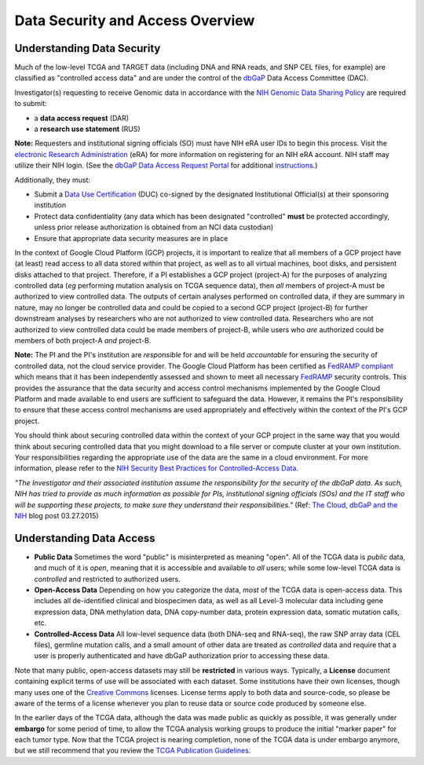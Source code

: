 *********************************
Data Security and Access Overview
*********************************

Understanding Data Security
---------------------------

Much of the low-level TCGA and TARGET data (including DNA and RNA reads, and SNP CEL files, for example) are 
classified as "controlled access data" and are under the control of the 
`dbGaP <http://www.ncbi.nlm.nih.gov/projects/gap/cgi-bin/about.html>`_ 
Data Access Committee (DAC).

Investigator(s) requesting to receive Genomic data in accordance with the 
`NIH Genomic Data Sharing Policy <https://gdc.cancer.gov/access-data/data-access-policies>`_
are required to submit:

* a **data access request** (DAR)
* a **research use statement** (RUS)

**Note:** Requesters and institutional signing officials (SO) must have NIH eRA user IDs to begin this process. Visit the `electronic Research Administration <http://era.nih.gov>`_ (eRA) for more information on registering for an NIH eRA account. NIH staff may utilize their NIH login. (See the `dbGaP Data Access Request Portal <http://dbgap.ncbi.nlm.nih.gov/aa/wga.cgi?login=&page=login>`_ 
for additional `instructions <https://osp.od.nih.gov/wp-content/uploads/Extramural_Flowcharts_for_Data_Access.pdf>`_.)

Additionally, they must:
 
*  Submit a `Data Use Certification <https://osp.od.nih.gov/wp-content/uploads/Model_DUC.pdf>`_ (DUC) co-signed by the designated Institutional Official(s) at their sponsoring institution
*  Protect data confidentiality (any data which has been designated "controlled" **must** be protected accordingly, unless prior release authorization is obtained from an NCI data custodian)
*  Ensure that appropriate data security measures are in place

In the context of Google Cloud Platform (GCP) projects, it is important to realize that all members of a GCP project have (at least) read access
to all data stored within that project, as well as to all virtual machines, boot disks, and persistent disks attached to that project.
Therefore, if a PI establishes a GCP project (project-A) for the purposes of analyzing controlled data (*eg* performing mutation analysis on TCGA sequence
data), then *all* members of project-A must be authorized to view controlled data.  The outputs of certain analyses performed on controlled data,
if they are summary in nature, may no longer be controlled data and could be copied to a second GCP project (project-B) for further downstream
analyses by researchers who are not authorized to view controlled data.  Researchers who are not authorized to view controlled data could be made
members of project-B, while users who *are* authorized could be members of both project-A *and* project-B.

**Note:**  The PI and the PI's institution are *responsible* for and will be held *accountable* for ensuring the security of controlled data, not the cloud service provider.  The Google Cloud Platform has been certified as `FedRAMP compliant <https://marketplace.fedramp.gov/#/product/google-services-google-cloud-platform-products-and-underlying-infrastructure?sort=productName&productNameSearch=google>`_
which means that it has been independently assessed and shown to meet all necessary `FedRAMP <https://www.fedramp.gov/>`_ security controls.  This provides the assurance that the data security and access control mechanisms implemented by the Google Cloud Platform and made available to end users are sufficient to safeguard the data.  However, it remains the PI's responsibility to ensure that these access control mechanisms are used appropriately and effectively within the context of the PI's GCP project.

You should think about securing controlled data within the context of your GCP project in the same way that you
would think about securing controlled data that you might download to a file server or compute cluster at your
own institution.  Your responsibilities regarding the appropriate use of the data are the same in a cloud environment.   
For more information, please refer to the
`NIH Security Best Practices for Controlled-Access Data <http://www.ncbi.nlm.nih.gov/projects/gap/cgi-bin/GetPdf.cgi?document_name=dbgap_2b_security_procedures.pdf>`_.  

*"The Investigator and their associated institution assume the responsibility for the security of the dbGaP data.  As such, NIH has tried to provide as much information as possible for PIs, institutional signing officials (SOs) and the IT staff who will be supporting these projects, to make sure they understand their responsibilities."* (Ref: `The Cloud, dbGaP and the NIH <http://datascience.nih.gov/blog/cloud>`_ blog post 03.27.2015)

Understanding Data Access
-------------------------

* **Public Data**  Sometimes the word "public" is misinterpreted as meaning "open".  All of the TCGA data is *public* data, and much of it is *open*, meaning that it is accessible and available to *all* users; while some low-level TCGA data is *controlled* and restricted to authorized users.
* **Open-Access Data**  Depending on how you categorize the data, *most* of the TCGA data is open-access data.  This includes all de-identified clinical and biospecimen data, as well as all Level-3 molecular data including gene expression data, DNA methylation data, DNA copy-number data, protein expression data, somatic mutation calls, etc. 
* **Controlled-Access Data**  All low-level sequence data (both DNA-seq and RNA-seq), the raw SNP array data (CEL files), germline mutation calls, and a small amount of other data are treated as *controlled* data and require that a user is properly authenticated and have dbGaP authorization prior to accessing these data.

Note that many public, open-access datasets may still be **restricted** in various ways.  Typically, a **License** document containing explicit terms of use will be associated with each dataset.  Some institutions have their own licenses, though many uses one of the `Creative Commons <https://creativecommons.org/>`_ licenses.  License terms apply to both data and source-code, so please be aware of the terms of a license whenever you plan to reuse data or source code produced by someone else.

In the earlier days of the TCGA data, although the data was made public as quickly as possible, it was generally under **embargo** for some period of time, to allow the TCGA analysis working groups to produce the initial "marker paper" for each tumor type.  Now that the TCGA project is nearing completion, none of the TCGA data is under embargo anymore, but we still recommend that you review the `TCGA Publication Guidelines <https://www.cancer.gov/about-nci/organization/ccg/research/structural-genomics/tcga/using-tcga/citing-tcga>`_.

